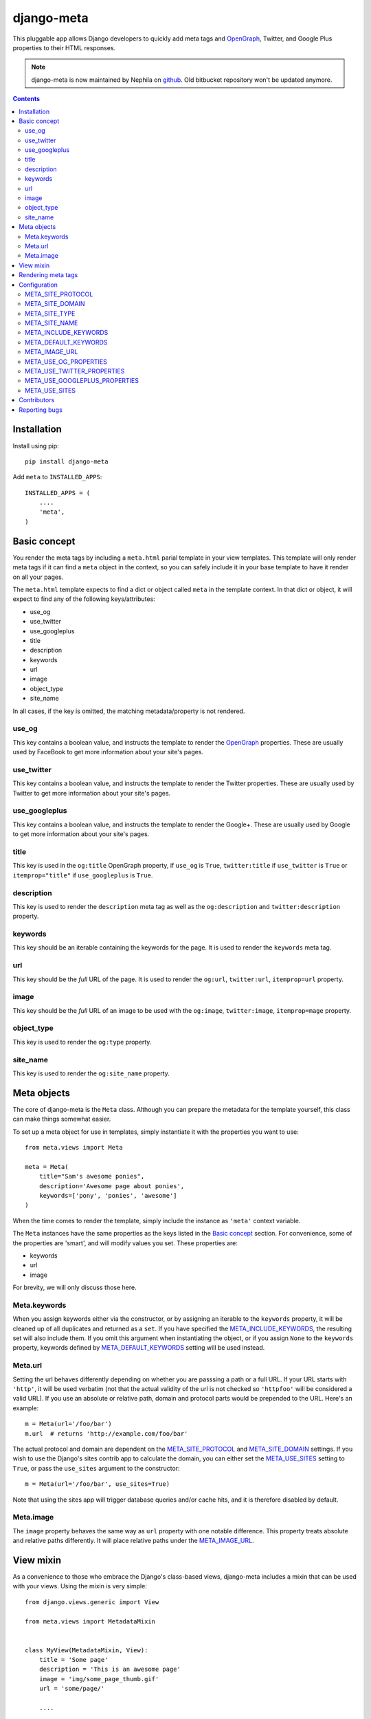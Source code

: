 ===========
django-meta
===========

This pluggable app allows Django developers to quickly add meta tags and
OpenGraph_, Twitter, and Google Plus properties to their HTML responses.


.. note:: django-meta is now maintained by Nephila on `github`_. Old bitbucket
          repository won't be updated anymore.

.. contents::

Installation
============

Install using pip::

    pip install django-meta

Add ``meta`` to ``INSTALLED_APPS``::

    INSTALLED_APPS = (
        ....
        'meta',
    )

Basic concept
=============

You render the meta tags by including a ``meta.html`` parial template in your
view templates. This template will only render meta tags if it can find a
``meta`` object in the context, so you can safely include it in your base
template to have it render on all your pages.

The ``meta.html`` template expects to find a dict or object called ``meta`` in
the template context. In that dict or object, it will expect to find any of the
following keys/attributes:

+ use_og
+ use_twitter
+ use_googleplus
+ title
+ description
+ keywords
+ url
+ image
+ object_type
+ site_name

In all cases, if the key is omitted, the matching metadata/property is not 
rendered.

use_og
------

This key contains a boolean value, and instructs the template to render the
OpenGraph_ properties. These are usually used by FaceBook to get more
information about your site's pages.

use_twitter
-----------

This key contains a boolean value, and instructs the template to render the
Twitter properties. These are usually used by Twitter to get more
information about your site's pages.

use_googleplus
--------------

This key contains a boolean value, and instructs the template to render the
Google+. These are usually used by Google to get more information about your
site's pages.

title
-----

This key is used in the ``og:title`` OpenGraph property, if ``use_og`` is
``True``, ``twitter:title`` if ``use_twitter`` is ``True`` or
``itemprop="title"`` if ``use_googleplus`` is ``True``.

description
-----------

This key is used to render the ``description`` meta tag as well as the
``og:description`` and ``twitter:description`` property.

keywords
--------

This key should be an iterable containing the keywords for the page. It is used
to render the ``keywords`` meta tag.

url
---

This key should be the *full* URL of the page. It is used to render the
``og:url``, ``twitter:url``, ``itemprop=url`` property.

image
-----

This key should be the *full* URL of an image to be used with the ``og:image``,
``twitter:image``, ``itemprop=mage`` property.

object_type
-----------

This key is used to render the ``og:type`` property.

site_name
---------

This key is used to render the ``og:site_name`` property.

Meta objects
============

The core of django-meta is the ``Meta`` class. Although you can prepare the
metadata for the template yourself, this class can make things somewhat
easier.

To set up a meta object for use in templates, simply instantiate it with the
properties you want to use::

    from meta.views import Meta

    meta = Meta(
        title="Sam's awesome ponies",
        description='Awesome page about ponies',
        keywords=['pony', 'ponies', 'awesome']
    )

When the time comes to render the template, simply include the instance as
``'meta'`` context variable.

The ``Meta`` instances have the same properties as the keys listed in the
`Basic concept`_ section. For convenience, some of the properties are 'smart',
and will modify values you set. These properties are:

+ keywords
+ url
+ image

For brevity, we will only discuss those here.

Meta.keywords
-------------

When you assign keywords either via the constructor, or by assigning an
iterable to the ``keywords`` property, it will be cleaned up of all duplicates
and returned as a ``set``. If you have specified the META_INCLUDE_KEYWORDS_,
the resulting set will also include them. If you omit this argument when
instantiating the object, or if you assign ``None`` to the ``keywords``
property, keywords defined by META_DEFAULT_KEYWORDS_ setting will be used
instead.

Meta.url
--------

Setting the url behaves differently depending on whether you are passsing a
path or a full URL. If your URL starts with ``'http'``, it will be used
verbatim (not that the actual validity of the url is not checked so
``'httpfoo'`` will be considered a valid URL). If you use an absolute or
relative path, domain and protocol parts would be prepended to the URL. Here's
an example::

    m = Meta(url='/foo/bar')
    m.url  # returns 'http://example.com/foo/bar'

The actual protocol and domain are dependent on the META_SITE_PROTOCOL_ and
META_SITE_DOMAIN_ settings. If you wish to use the Django's sites contrib app
to calculate the domain, you can either set the META_USE_SITES_ setting to
``True``, or pass the ``use_sites`` argument to the constructor::

    m = Meta(url='/foo/bar', use_sites=True)

Note that using the sites app will trigger database queries and/or cache hits,
and it is therefore disabled by default.

Meta.image
----------

The ``image`` property behaves the same way as ``url`` property with one
notable difference. This property treats absolute and relative paths
differently. It will place relative paths under the META_IMAGE_URL_.

View mixin
==========

As a convenience to those who embrace the Django's class-based views,
django-meta includes a mixin that can be used with your views. Using the mixin
is very simple::

    from django.views.generic import View

    from meta.views import MetadataMixin


    class MyView(MetadataMixin, View):
        title = 'Some page'
        description = 'This is an awesome page'
        image = 'img/some_page_thumb.gif'
        url = 'some/page/'
        
        ....


The mixin sports all properties listed in the `Basic concept`_ section with a
few additional bells and whistles that make working with them easier. The mixin
will return an instance of the ``Meta`` class (see `Meta objects`_) as ``meta`` 
context variable. This is, in turn, used in the partial template to render the
meta tags (see `Rendering meta tags`_).

Each of the properties on the mixin can be calculated dynamically by using the
``MetadataMixin.get_meta_PROPERTYNAME`` methods, where ``PROPERTYNAME`` is the
name of the property you wish the calculate at runtime. Each method will
receive a ``context`` keyword argument containig the request context.

For example, to calculate the description dynamically, you may use the mixin
like so::

    class MyView(MetadataMixin, SingleObjectMixin, View):
        ...

        def get_meta_description(self, context):
            return self.get_object().description

There are two more methods that you can overload in your view classes, and
those are ``get_domain`` and ``get_protocol``.

Rendering meta tags
===================

To render the meta tags, simply add the ``meta`` dictionary/object to the
template context, and add this inside the ``<head>`` tags::

    {% include 'meta.html' %}

The partial template will not output anything if the context dictionary does
not contain a ``meta`` object, so you can safely include it in your base
template.

Configuration
=============

django-meta has a few configuration options that allow you to customize it. Two
of them are required. Those are ``META_SITE_PROTOCOL`` and
``META_SITE_DOMAIN``. By default, if they are unset, an
``ImproperlyConfigured`` exception will raised when dealing with ``url`` and
``image`` properties. You can either set them, or overload the ``Meta`` class'
``get_domain`` and ``get_protocol`` methods (see `Meta objects`_ section).

META_SITE_PROTOCOL
------------------

Defines the protocol used on your site. This should be set to either ``'http'``
or ``'https'``. Default is ``None``.

META_SITE_DOMAIN
----------------

Domain of your site. The ``Meta`` objects can also be made to use the Django's
Sites framework as well (see `Meta objects`_ and META_USE_SITES_ sections).
Default is ``None``.

META_SITE_TYPE
--------------

The default ``og:type`` property to use site-wide. You do not need to set this
if you do not intend to use the OpenGraph properties. Default is ``None``.

META_SITE_NAME
--------------

The site name to use in ``og:site_name`` property. Althoug this can be
set per view, we recommend you set it globally. Defalt is ``None``.

META_INCLUDE_KEYWORDS
---------------------

Iterable of extra keywords to include in every view. These keywords are
appended to whatever keywords you specify for the view, but are not used at all
if no keywords are specified for the view. See META_DEFAULT_KEYWORDS_ if you
wish to specify keywords to be used when no keywords are supplied. Default is
``[]``.

META_DEFAULT_KEYWORDS
---------------------

Iterable of default keywords to use when no keywords are specified for the
view. These keywords are not included if you specify keywords for the view. If
you need keywords that will always be present, regardless of whether you've
specified any other keywords for the view or not, you need to combine this
setting with META_INCLUDE_KEYWORDS_ setting. Default is ``[]``.

META_IMAGE_URL
--------------

This setting is used as the base URL for all image assets that you intend to
use as ``og:image`` property in your views. This is django-meta's counterpart
of the Django's ``STATIC_URL`` setting. In fact, Django's ``STATIC_URL``
setting is a fallback if you do not specify this setting, so make sure either
one is configured. Default is to use the ``STATIC_URL`` setting. 

Note that you must add the trailing slash when specifying the URL. Even if you
do not intend to use the ``og:image`` property, you need to define either this
setting or the ``STATIC_URL`` setting or an attribute error will be raised.

META_USE_OG_PROPERTIES
----------------------

This setting tells django-meta whether to render the OpenGraph properties.
Default is ``False``.

META_USE_TWITTER_PROPERTIES
---------------------------

This setting tells django-meta whether to render the Twitter properties.
Default is ``False``.

META_USE_GOOGLEPLUS_PROPERTIES
------------------------------

This setting tells django-meta whether to render the Google properties.
Default is ``False``.

META_USE_SITES
--------------

This setting tells django-meta to derive the site's domain using the Django's
sites contrib app. If you enable this setting, the META_SITE_DOMAIN_ is not 
used at all. Default is ``False``. 

Contributors
============

We thank the contributors to this project:

 + leifdenby_
 + `Iacopo Spalletti`_

Reporting bugs
==============

Please report all bugs to our Github `issue tracker`_.

.. _OpenGraph: http://opengraphprotocol.org/
.. _issue tracker: https://github.com/nephila/django-meta/issues/
.. _github: https://github.com/nephila/django-meta/
.. _leifdenby: https://bitbucket.org/leifdenby
.. _Iacopo Spalletti: https://bitbucket.org/yakky

